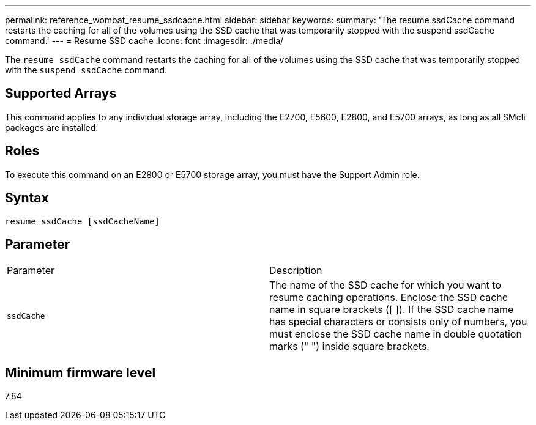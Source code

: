 ---
permalink: reference_wombat_resume_ssdcache.html
sidebar: sidebar
keywords: 
summary: 'The resume ssdCache command restarts the caching for all of the volumes using the SSD cache that was temporarily stopped with the suspend ssdCache command.'
---
= Resume SSD cache
:icons: font
:imagesdir: ./media/

[.lead]
The `resume ssdCache` command restarts the caching for all of the volumes using the SSD cache that was temporarily stopped with the `suspend ssdCache` command.

== Supported Arrays

This command applies to any individual storage array, including the E2700, E5600, E2800, and E5700 arrays, as long as all SMcli packages are installed.

== Roles

To execute this command on an E2800 or E5700 storage array, you must have the Support Admin role.

== Syntax

----
resume ssdCache [ssdCacheName]
----

== Parameter

|===
| Parameter| Description
a|
`ssdCache`
a|
The name of the SSD cache for which you want to resume caching operations. Enclose the SSD cache name in square brackets ([ ]). If the SSD cache name has special characters or consists only of numbers, you must enclose the SSD cache name in double quotation marks (" ") inside square brackets.
|===

== Minimum firmware level

7.84
